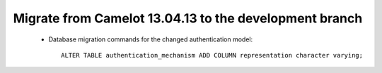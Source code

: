 .. _migrate-latest:

Migrate from Camelot 13.04.13 to the development branch
=======================================================
   
 * Database migration commands for the changed authentication model::
 
      ALTER TABLE authentication_mechanism ADD COLUMN representation character varying;